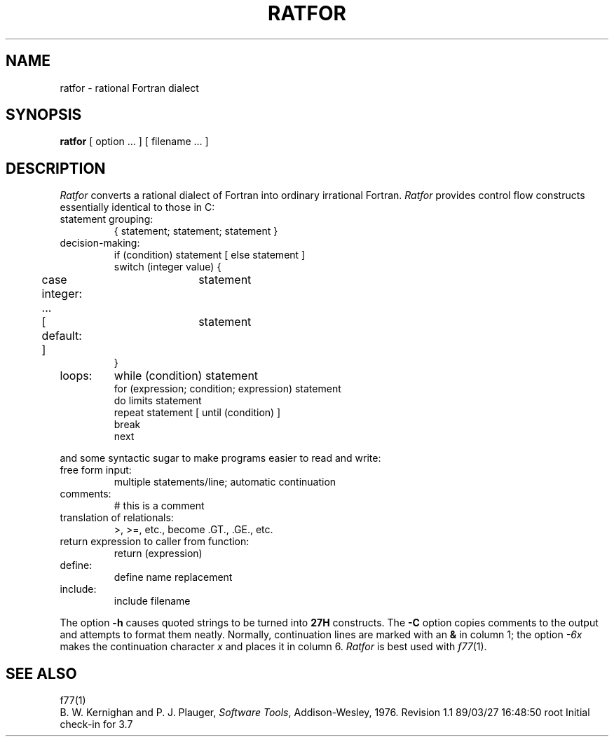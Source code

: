 '\"macro stdmacro
.TH RATFOR 1
.SH NAME
ratfor \- rational Fortran dialect
.SH SYNOPSIS
.B ratfor
[ option ... ]
[ filename ... ]
.SH DESCRIPTION
.I Ratfor
converts a rational dialect of Fortran into ordinary irrational Fortran.
.I Ratfor
provides control flow constructs essentially identical to those in C:
.TP
statement grouping:
.nf
{ statement; statement; statement }
.TP
decision-making:
if (condition) statement [ else statement ]
.br
switch (integer value) {
	case integer:	statement
	...
	[ default: ]	statement
}
.TP
loops:
while (condition) statement
for (expression; condition; expression) statement
do limits statement
repeat statement [ until (condition) ]
break
next
.LP
and some syntactic sugar to make programs easier to read and write:
.TP
free form input:
multiple statements/line; automatic continuation
.TP
comments:
# this is a comment
.TP
translation of relationals:
>, >=, etc., become .GT., .GE., etc.
.TP
return expression to caller from function:
return (expression)
.TP
define:
define name replacement
.TP
include:
include filename
.LP
'fi
The option
.B "\-h"
causes quoted strings to be turned into
.B 27H
constructs.
The
.B "\-C"
option copies comments to the output and attempts to format them neatly.
Normally, continuation lines are marked with an
.B "&"
in column 1; the option
.I "\-6x"
makes the continuation character
.I x
and places it in column 6.
.I Ratfor\^
is best used with
.IR f77 (1).
.SH "SEE ALSO"
f77(1)
.br
B. W. Kernighan and P. J. Plauger,
.IR "Software Tools" ,
Addison-Wesley, 1976.
.\" @(#)$Header: /d2/3.7/src/man/u_man/man1/RCS/ratfor.1,v 1.1 89/03/27 16:48:50 root Exp $
.\" $Log:	ratfor.1,v $
Revision 1.1  89/03/27  16:48:50  root
Initial check-in for 3.7

.\" Revision 1.4  86/04/11  09:10:07  celia
.\" removed bad ref.
.\" 
.\" Revision 1.3  85/08/06  16:08:22  robinf
.\" Cosmetic changes
.\" 
.\" Revision 1.2  85/02/04  19:58:20  bob
.\" Edited to conform to System V.
.\" 
